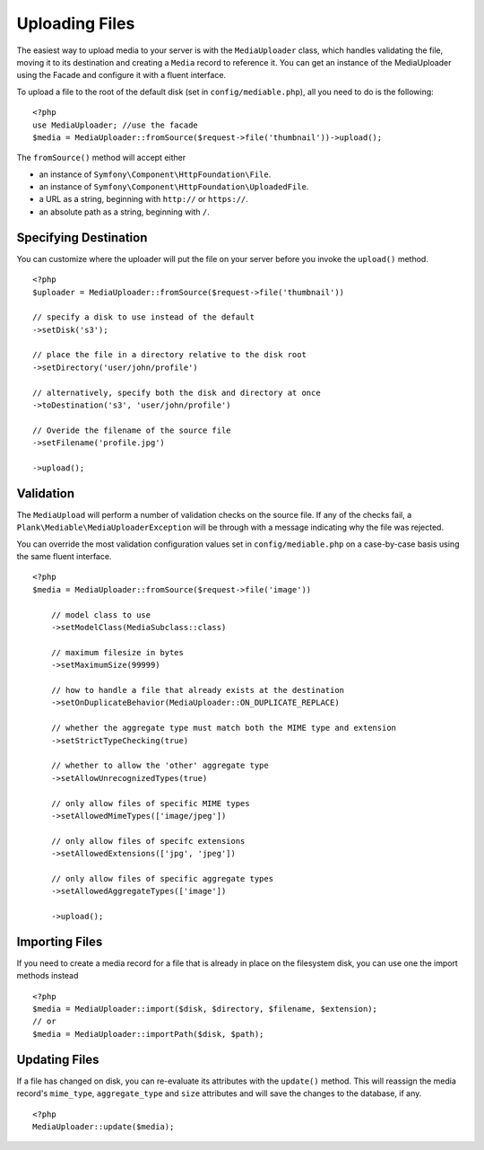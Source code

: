 Uploading Files
============================================

.. highlight:: php

The easiest way to upload media to your server is with the ``MediaUploader`` class, which handles validating the file, moving it to its destination and creating a ``Media`` record to reference it. You can get an instance of the MediaUploader using the Facade and configure it with a fluent interface.

To upload a file to the root of the default disk (set in ``config/mediable.php``), all you need to do is the following:
::

    <?php
    use MediaUploader; //use the facade
    $media = MediaUploader::fromSource($request->file('thumbnail'))->upload();


The ``fromSource()`` method will accept either

- an instance of ``Symfony\Component\HttpFoundation\File``.
- an instance of ``Symfony\Component\HttpFoundation\UploadedFile``.
- a URL as a string, beginning with ``http://`` or ``https://``.
- an absolute path as a string, beginning with ``/``.

Specifying Destination
----------------------

You can customize where the uploader will put the file on your server before you invoke the ``upload()`` method.

::

    <?php
    $uploader = MediaUploader::fromSource($request->file('thumbnail'))

    // specify a disk to use instead of the default
    ->setDisk('s3');

    // place the file in a directory relative to the disk root
    ->setDirectory('user/john/profile')

    // alternatively, specify both the disk and directory at once
    ->toDestination('s3', 'user/john/profile')

    // Overide the filename of the source file
    ->setFilename('profile.jpg')

    ->upload();


Validation
--------------------

The ``MediaUpload`` will perform a number of validation checks on the source file. If any of the checks fail, a ``Plank\Mediable\MediaUploaderException`` will be through with a message indicating why the file was rejected.


You can override the most validation configuration values set in ``config/mediable.php`` on a case-by-case basis using the same fluent interface.

::

    <?php
    $media = MediaUploader::fromSource($request->file('image'))

        // model class to use
        ->setModelClass(MediaSubclass::class)

        // maximum filesize in bytes
        ->setMaximumSize(99999)

        // how to handle a file that already exists at the destination
        ->setOnDuplicateBehavior(MediaUploader::ON_DUPLICATE_REPLACE)

        // whether the aggregate type must match both the MIME type and extension
        ->setStrictTypeChecking(true)

        // whether to allow the 'other' aggregate type
        ->setAllowUnrecognizedTypes(true)

        // only allow files of specific MIME types
        ->setAllowedMimeTypes(['image/jpeg'])

        // only allow files of specifc extensions
        ->setAllowedExtensions(['jpg', 'jpeg'])

        // only allow files of specific aggregate types
        ->setAllowedAggregateTypes(['image'])

        ->upload();

Importing Files
--------------------

If you need to create a media record for a file that is already in place on the filesystem disk, you can use one the import methods instead

::

    <?php
    $media = MediaUploader::import($disk, $directory, $filename, $extension);
    // or
    $media = MediaUploader::importPath($disk, $path);

Updating Files
---------------

If a file has changed on disk, you can re-evaluate its attributes with the ``update()`` method. This will reassign the media record's ``mime_type``, ``aggregate_type`` and ``size`` attributes and will save the changes to the database, if any.

::

    <?php
    MediaUploader::update($media);
